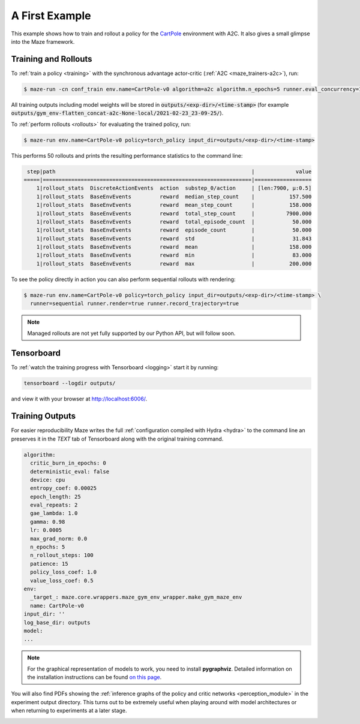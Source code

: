 .. _first_example:

A First Example
===============

This example shows how to train and rollout a policy for the
`CartPole <https://gym.openai.com/envs/CartPole-v1/>`_ environment with A2C.
It also gives a small glimpse into the Maze framework.

Training and Rollouts
---------------------

To :ref:`train a policy <training>` with the synchronous advantage actor-critic (:ref:`A2C <maze_trainers-a2c>`), run:


.. code:: console

    $ maze-run -cn conf_train env.name=CartPole-v0 algorithm=a2c algorithm.n_epochs=5 runner.eval_concurrency=1

All training outputs including model weights will be stored in
:code:`outputs/<exp-dir>/<time-stamp>`
(for example :code:`outputs/gym_env-flatten_concat-a2c-None-local/2021-02-23_23-09-25/`).

To :ref:`perform rollouts <rollouts>` for evaluating the trained policy, run:

.. code:: console

    $ maze-run env.name=CartPole-v0 policy=torch_policy input_dir=outputs/<exp-dir>/<time-stamp>

This performs 50 rollouts and prints the resulting performance statistics to the command line:

.. code:: console

     step|path                                                              |             value
    =====|==================================================================|==================
        1|rollout_stats  DiscreteActionEvents  action  substep_0/action     | [len:7900, μ:0.5]
        1|rollout_stats  BaseEnvEvents         reward  median_step_count    |           157.500
        1|rollout_stats  BaseEnvEvents         reward  mean_step_count      |           158.000
        1|rollout_stats  BaseEnvEvents         reward  total_step_count     |          7900.000
        1|rollout_stats  BaseEnvEvents         reward  total_episode_count  |            50.000
        1|rollout_stats  BaseEnvEvents         reward  episode_count        |            50.000
        1|rollout_stats  BaseEnvEvents         reward  std                  |            31.843
        1|rollout_stats  BaseEnvEvents         reward  mean                 |           158.000
        1|rollout_stats  BaseEnvEvents         reward  min                  |            83.000
        1|rollout_stats  BaseEnvEvents         reward  max                  |           200.000

To see the policy directly in action you can also perform sequential rollouts with rendering:

.. code:: console

   $ maze-run env.name=CartPole-v0 policy=torch_policy input_dir=outputs/<exp-dir>/<time-stamp> \
     runner=sequential runner.render=true runner.record_trajectory=true

.. note::

    Managed rollouts are not yet fully supported by our Python API, but will follow soon.

.. image:: cartpole_img.png
    :width: 40 %
    :align: center

Tensorboard
-----------

To :ref:`watch the training progress with Tensorboard <logging>` start it by running:

.. code:: console

    tensorboard --logdir outputs/

and view it with your browser at http://localhost:6006/.

.. image:: tensorboard_screenshot.png
    :width: 100 %
    :align: center

Training Outputs
----------------

For easier reproducibility Maze writes the full :ref:`configuration compiled with Hydra <hydra>` to the command line
an preserves it in the *TEXT* tab of Tensorboard along with the original training command.

.. code:: YAML

    algorithm:
      critic_burn_in_epochs: 0
      deterministic_eval: false
      device: cpu
      entropy_coef: 0.00025
      epoch_length: 25
      eval_repeats: 2
      gae_lambda: 1.0
      gamma: 0.98
      lr: 0.0005
      max_grad_norm: 0.0
      n_epochs: 5
      n_rollout_steps: 100
      patience: 15
      policy_loss_coef: 1.0
      value_loss_coef: 0.5
    env:
      _target_: maze.core.wrappers.maze_gym_env_wrapper.make_gym_maze_env
      name: CartPole-v0
    input_dir: ''
    log_base_dir: outputs
    model:
    ...

.. note::
   For the graphical representation of models to work, you need to install **pygraphviz**. Detailed information on the
   installation instructions can be found `on this page <http://pygraphviz.github.io/>`_.

You will also find PDFs showing the :ref:`inference graphs of the policy and critic networks <perception_module>`
in the experiment output directory. This turns out to be extremely useful when playing around with model architectures
or when returning to experiments at a later stage.

.. image:: ../policy_and_value_networks/cartpole_concat_policy_graph.png
    :width: 49 %
.. image:: ../policy_and_value_networks/cartpole_concat_critic_graph.png
    :width: 49 %